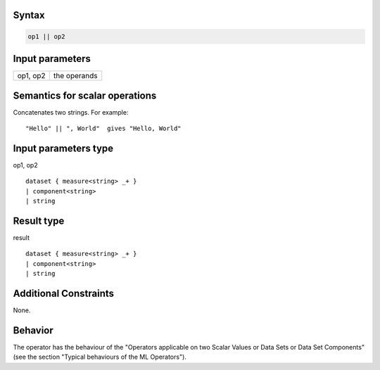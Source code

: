 ------
Syntax
------
.. code-block:: text

    op1 || op2

----------------
Input parameters
----------------
.. list-table::

   * - op1, op2 
     - the operands

------------------------------------
Semantics  for scalar operations
------------------------------------
Concatenates two strings.
For example: ::

	"Hello" || ", World"  gives "Hello, World" 

-----------------------------
Input parameters type
-----------------------------
op1, op2 :: 

	dataset { measure<string> _+ }
	| component<string>
	| string

-----------------------------
Result type
-----------------------------
result :: 
	
	dataset { measure<string> _+ }
	| component<string>
	| string

-----------------------------
Additional Constraints
-----------------------------
None.

--------
Behavior
--------

The operator has the behaviour of the "Operators applicable on two Scalar Values or Data Sets or Data Set Components" (see the section "Typical behaviours of the ML Operators").
